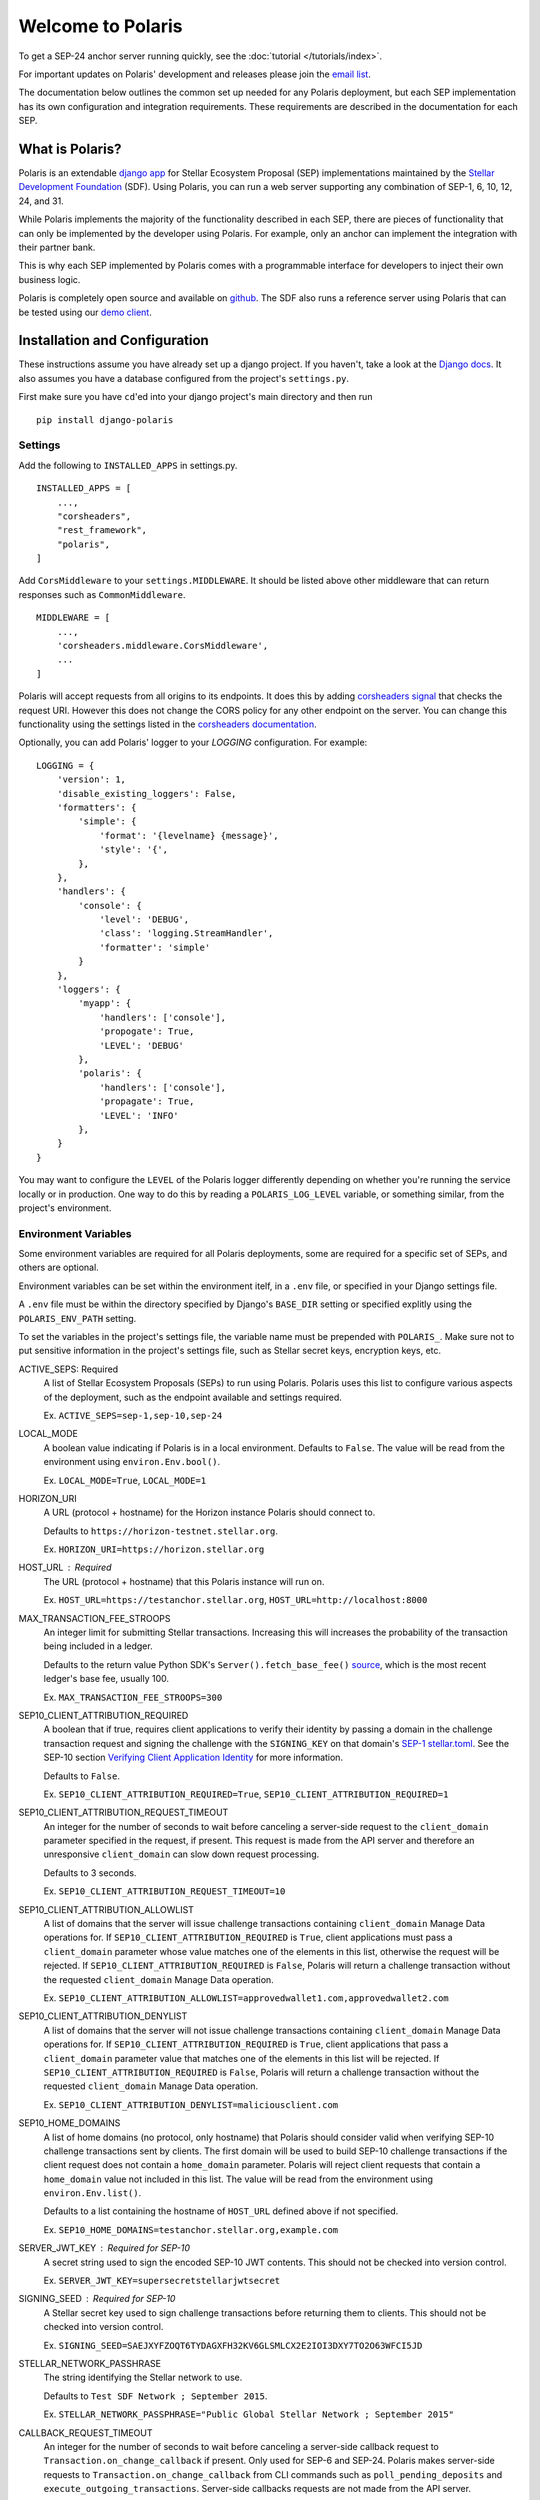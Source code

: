 ==================
Welcome to Polaris
==================

.. image:: https://circleci.com/gh/stellar/django-polaris.svg?style=shield
    :target: https://circleci.com/gh/stellar/django-polaris

.. image:: https://codecov.io/gh/stellar/django-polaris/branch/master/graph/badge.svg?token=3DaW3jM6Q8
    :target: https://codecov.io/gh/stellar/django-polaris

.. image:: https://img.shields.io/badge/python-3.7%20%7C%20%7C%203.8%20%7C%203.9-blue?style=shield
    :alt: Python - Version
    :target: https://pypi.python.org/pypi/django-polaris

.. _`email list`: https://groups.google.com/g/stellar-polaris

To get a SEP-24 anchor server running quickly, see the :doc:`tutorial </tutorials/index>`.

For important updates on Polaris' development and releases please join the `email list`_.

The documentation below outlines the common set up needed for any Polaris deployment, but
each SEP implementation has its own configuration and integration requirements. These
requirements are described in the documentation for each SEP.

What is Polaris?
================

.. _Stellar Development Foundation: https://www.stellar.org/
.. _github: https://github.com/stellar/django-polaris
.. _django app: https://docs.djangoproject.com/en/3.0/intro/reusable-apps/
.. _demo client: http://sep24.stellar.org/#HOME_DOMAIN=%22https://testanchor.stellar.org%22&TRANSFER_SERVER=%22%22&WEB_AUTH_ENDPOINT=%22%22&USER_SK=%22SBBMVOJQLRJTQISVSUPBI2ZNQLZYNR4ARGWFPDDEL2U7444HPDII4VCX%22&HORIZON_URL=%22https://horizon-testnet.stellar.org%22&ASSET_CODE=%22SRT%22&ASSET_ISSUER=%22%22&EMAIL_ADDRESS=%22%22&STRICT_MODE=false&AUTO_ADVANCE=true&PUBNET=false

Polaris is an extendable `django app`_ for Stellar Ecosystem Proposal (SEP) implementations
maintained by the `Stellar Development Foundation`_ (SDF). Using Polaris, you can run a web
server supporting any combination of SEP-1, 6, 10, 12, 24, and 31.

While Polaris implements the majority of the functionality described in each SEP, there are
pieces of functionality that can only be implemented by the developer using Polaris.
For example, only an anchor can implement the integration with their partner bank.

This is why each SEP implemented by Polaris comes with a programmable interface for developers
to inject their own business logic.

Polaris is completely open source and available on github_. The SDF also runs a reference
server using Polaris that can be tested using our `demo client`_.

Installation and Configuration
==============================

.. _Django docs: https://docs.djangoproject.com/en/3.0/

These instructions assume you have already set up a django project. If you haven't,
take a look at the `Django docs`_. It also assumes you have a database configured
from the project's ``settings.py``.

First make sure you have ``cd``'ed into your django project's main directory
and then run
::

    pip install django-polaris

Settings
^^^^^^^^

.. _corsheaders signal: https://github.com/adamchainz/django-cors-headers#signals
.. _corsheaders documentation: https://github.com/adamchainz/django-cors-headers

Add the following to ``INSTALLED_APPS`` in settings.py.
::

    INSTALLED_APPS = [
        ...,
        "corsheaders",
        "rest_framework",
        "polaris",
    ]

Add ``CorsMiddleware`` to your ``settings.MIDDLEWARE``. It should be listed above
other middleware that can return responses such as ``CommonMiddleware``.
::

    MIDDLEWARE = [
        ...,
        'corsheaders.middleware.CorsMiddleware',
        ...
    ]

Polaris will accept requests from all origins to its endpoints. It does this
by adding `corsheaders signal`_ that checks the request URI. However this
does not change the CORS policy for any other endpoint on the server. You can change
this functionality using the settings listed in the `corsheaders documentation`_.

Optionally, you can add Polaris' logger to your `LOGGING` configuration. For example:
::

    LOGGING = {
        'version': 1,
        'disable_existing_loggers': False,
        'formatters': {
            'simple': {
                'format': '{levelname} {message}',
                'style': '{',
            },
        },
        'handlers': {
            'console': {
                'level': 'DEBUG',
                'class': 'logging.StreamHandler',
                'formatter': 'simple'
            }
        },
        'loggers': {
            'myapp': {
                'handlers': ['console'],
                'propogate': True,
                'LEVEL': 'DEBUG'
            },
            'polaris': {
                'handlers': ['console'],
                'propagate': True,
                'LEVEL': 'INFO'
            },
        }
    }

You may want to configure the ``LEVEL`` of the Polaris logger differently depending on whether you're running the service locally or in production. One way to do this by reading a ``POLARIS_LOG_LEVEL`` variable, or something similar, from the project's environment.

Environment Variables
^^^^^^^^^^^^^^^^^^^^^

.. _`SEP-1 stellar.toml`:
.. _`Verifying Client Application Identity`: https://github.com/stellar/stellar-protocol/blob/master/ecosystem/sep-0010.md#verifying-client-application-identity
.. _`Timeout Error`: https://developers.stellar.org/api/errors/http-status-codes/horizon-specific/timeout
.. _source: https://github.com/StellarCN/py-stellar-base/blob/275d9cb7c679801b4452597c0bc3994a2779096f/stellar_sdk/server.py#L530

Some environment variables are required for all Polaris deployments, some are required for a specific set of SEPs, and others are optional.

Environment variables can be set within the environment itelf, in a ``.env`` file, or specified in your Django settings file.

A ``.env`` file must be within the directory specified by Django's ``BASE_DIR`` setting or specified explitly using the ``POLARIS_ENV_PATH`` setting.

To set the variables in the project's settings file, the variable name must be prepended with ``POLARIS_``. Make sure not to put sensitive information in the project's settings file, such as Stellar secret keys, encryption keys, etc.

ACTIVE_SEPS: Required
    A list of Stellar Ecosystem Proposals (SEPs) to run using Polaris. Polaris uses this list to configure various aspects of the deployment, such as the endpoint available and settings required.

    Ex. ``ACTIVE_SEPS=sep-1,sep-10,sep-24``

LOCAL_MODE
    A boolean value indicating if Polaris is in a local environment. Defaults to ``False``.
    The value will be read from the environment using ``environ.Env.bool()``.

    Ex. ``LOCAL_MODE=True``, ``LOCAL_MODE=1``

HORIZON_URI
    A URL (protocol + hostname) for the Horizon instance Polaris should connect to.

    Defaults to ``https://horizon-testnet.stellar.org``.

    Ex. ``HORIZON_URI=https://horizon.stellar.org``

HOST_URL : Required
    The URL (protocol + hostname) that this Polaris instance will run on.

    Ex. ``HOST_URL=https://testanchor.stellar.org``, ``HOST_URL=http://localhost:8000``

MAX_TRANSACTION_FEE_STROOPS
    An integer limit for submitting Stellar transactions. Increasing this will increases the probability of the transaction being included in a ledger.

    Defaults to the return value Python SDK's ``Server().fetch_base_fee()`` `source`_, which is the most recent ledger's base fee, usually 100.

    Ex. ``MAX_TRANSACTION_FEE_STROOPS=300``

SEP10_CLIENT_ATTRIBUTION_REQUIRED
    A boolean that if true, requires client applications to verify their identity by passing a domain in the challenge transaction request and signing the challenge with the ``SIGNING_KEY`` on that domain's `SEP-1 stellar.toml`_. See the SEP-10 section `Verifying Client Application Identity`_ for more information.

    Defaults to ``False``.

    Ex. ``SEP10_CLIENT_ATTRIBUTION_REQUIRED=True``, ``SEP10_CLIENT_ATTRIBUTION_REQUIRED=1``

SEP10_CLIENT_ATTRIBUTION_REQUEST_TIMEOUT
    An integer for the number of seconds to wait before canceling a server-side request to the ``client_domain`` parameter specified in the request, if present. This request is made from the API server and therefore an unresponsive ``client_domain`` can slow down request processing.

    Defaults to 3 seconds.

    Ex. ``SEP10_CLIENT_ATTRIBUTION_REQUEST_TIMEOUT=10``

SEP10_CLIENT_ATTRIBUTION_ALLOWLIST
    A list of domains that the server will issue challenge transactions containing ``client_domain`` Manage Data operations for.
    If ``SEP10_CLIENT_ATTRIBUTION_REQUIRED`` is ``True``, client applications must pass a ``client_domain`` parameter whose value matches one of the elements in this list, otherwise the request will be rejected.
    If ``SEP10_CLIENT_ATTRIBUTION_REQUIRED`` is ``False``, Polaris will return a challenge transaction without the requested ``client_domain`` Manage Data operation.

    Ex. ``SEP10_CLIENT_ATTRIBUTION_ALLOWLIST=approvedwallet1.com,approvedwallet2.com``

SEP10_CLIENT_ATTRIBUTION_DENYLIST
    A list of domains that the server will not issue challenge transactions containing ``client_domain`` Manage Data operations for.
    If ``SEP10_CLIENT_ATTRIBUTION_REQUIRED`` is ``True``, client applications that pass a ``client_domain`` parameter value that matches one of the elements in this list will be rejected.
    If ``SEP10_CLIENT_ATTRIBUTION_REQUIRED`` is ``False``, Polaris will return a challenge transaction without the requested ``client_domain`` Manage Data operation.

    Ex. ``SEP10_CLIENT_ATTRIBUTION_DENYLIST=maliciousclient.com``

SEP10_HOME_DOMAINS
    A list of home domains (no protocol, only hostname) that Polaris should consider valid when verifying SEP-10 challenge transactions sent by clients. The first domain will be used to build SEP-10 challenge transactions if the client request does not contain a ``home_domain`` parameter. Polaris will reject client requests that contain a ``home_domain`` value not included in this list.
    The value will be read from the environment using ``environ.Env.list()``.

    Defaults to a list containing the hostname of ``HOST_URL`` defined above if not specified.

    Ex. ``SEP10_HOME_DOMAINS=testanchor.stellar.org,example.com``

SERVER_JWT_KEY : Required for SEP-10
    A secret string used to sign the encoded SEP-10 JWT contents. This should not be checked into version control.

    Ex. ``SERVER_JWT_KEY=supersecretstellarjwtsecret``

SIGNING_SEED : Required for SEP-10
    A Stellar secret key used to sign challenge transactions before returning them to clients. This should not be checked into version control.

    Ex. ``SIGNING_SEED=SAEJXYFZOQT6TYDAGXFH32KV6GLSMLCX2E2IOI3DXY7TO2O63WFCI5JD``

STELLAR_NETWORK_PASSHRASE
    The string identifying the Stellar network to use.

    Defaults to ``Test SDF Network ; September 2015``.

    Ex. ``STELLAR_NETWORK_PASSPHRASE="Public Global Stellar Network ; September 2015"``

CALLBACK_REQUEST_TIMEOUT
    An integer for the number of seconds to wait before canceling a server-side callback request to ``Transaction.on_change_callback`` if present. Only used for SEP-6 and SEP-24. Polaris makes server-side requests to ``Transaction.on_change_callback`` from CLI commands such as ``poll_pending_deposits`` and ``execute_outgoing_transactions``. Server-side callbacks requests are not made from the API server.

    Defaults to 3 seconds.

    Ex. ``CALLBACK_REQUEST_TIMEOUT=10``

CALLBACK_REQUEST_DOMAIN_DENYLIST
    A list of home domains to check before accepting an ``on_change_callback`` parameter in SEP-6 and SEP-24 requests. This setting can be useful when a client is providing a callback URL that consistently reaches the **CALLBACK_REQUEST_TIMEOUT** limit, slowing down the rate at which transactions are processed. Requests containing denied callback URLs will not be rejected, but the URLs will not be saved to ``Transaction.on_change_callback`` and requests will not be made.

SEP6_USE_MORE_INFO_URL
    A boolean value indicating whether or not to provide the ``more_info_url`` response attribute in SEP-6 ``GET /transaction(s)`` responses and make the ``sep6/transaction/more_info`` endpoint available.

    Defaults to ``False``.

    Ex. ``SEP6_USE_MORE_INFO_URL=1``, ``SEP6_USE_MORE_INFO_URL=True``

Endpoints
^^^^^^^^^

Add the Polaris endpoints in ``urls.py``
::

    import polaris.urls
    from django.urls import path, include

    urlpatterns = [
        ...,
        path("", include(polaris.urls)),
    ]

Database Models
^^^^^^^^^^^^^^^

.. _psycopg2: https://pypi.org/project/psycopg2/
.. _repository: https://github.com/stellar/django-polaris
.. _Fernet symmetric encryption: https://cryptography.io/en/latest/fernet/

Polaris works with all major relational databases, and the psycopg2_ PostgreSQL driver in
installed out-of-the-box. If you find Polaris attempts to make queries incompatible with your
database, file an issue in the project's github repository_.

Run migrations to create these tables in your database.
::

    python manage.py migrate

Now, create an ``Asset`` database object for each asset you intend to anchor. Get
into your python shell, then run something like this:
::

    from polaris.models import Asset
    Asset.objects.create(
        code="USD",
        issuer="<the issuer address>",
        distribution_seed="<distribution account secret key>",
        sep24_enabled=True,
        ...
    )

The ``distribution_seed`` and ``channel_seed`` columns are encrypted at the database layer
using `Fernet symmetric encryption`_, and only decrypted when held in memory within an
``Asset`` object. It uses your Django project's ``SECRET_KEY`` setting to generate the
encryption key, **so make sure its value is unguessable and kept a secret**.

See the :doc:`Asset </models/index>` documentation for more information on the fields used.

At this point, you should configure Polaris for one or more of the
SEPs currently supported. Once configured, check out how to run the
server as described in the next section.

Running the Web Server
======================

Production
^^^^^^^^^^

.. _gunicorn: https://gunicorn.org

Polaris should only be deployed using HTTPS in production. You should do this
by using a HTTPS web server or running Polaris behind a HTTPS reverse proxy.
The steps below outline the settings necessary to ensure your deployment is
secure.

To redirect HTTP traffic to HTTPS, add the following to settings.py:
::

    SECURE_SSL_REDIRECT = True

And if you're running Polaris behind a HTTPS proxy:
::

    SECURE_PROXY_SSL_HEADER = ('HTTP_X_FORWARDED_PROTO', 'https')

This tells Django what header to check and what value it should be in
order to consider the incoming request secure.

Local Development
^^^^^^^^^^^^^^^^^

Locally, Polaris can be run using Django's HTTP development server
::

    python manage.py runserver

If you're using Polaris' SEP-24 support, you also need to use the following
environment variable:
::

    LOCAL_MODE=1

This is necessary to disable SEP-24's interactive flow authentication mechanism,
which requires HTTPS. **Do not use local mode in production**.

Contributing
============

To set up the development environment or run the SDF's reference server, run follow the
instructions below.
::

    git clone git@github.com:stellar/django-polaris.git
    cd django-polaris

Then, add a ``.env`` file in the ``example`` directory. You'll need to create
a signing account on Stellar's testnet and add it to your environment variables.
::

    DJANGO_SECRET_KEY=supersecretdjangokey
    DJANGO_DEBUG=True
    SIGNING_SEED=<your signing account seed>
    STELLAR_NETWORK_PASSPHRASE="Test SDF Network ; September 2015"
    HORIZON_URI="https://horizon-testnet.stellar.org/"
    SERVER_JWT_KEY=yourjwtencryptionsecret
    DJANGO_ALLOWED_HOSTS=localhost,0.0.0.0,127.0.0.1
    HOST_URL="http://localhost:8000"
    LOCAL_MODE=True
    SEP10_HOME_DOMAINS=localhost:8000

Next, you'll need to create an asset on the Stellar test network and setup a distribution account.
Polaris offers a CLI command that allows developers to issue assets on testnet.
See the :ref:`CLI Commands <testnet>` documentation for more information.

Now you're ready to add your asset to Polaris. Run the following commands:
::

    $ docker-compose build
    $ docker-compose up server

Go to http://localhost:8000/admin and login with the default credentials (root, password).

Go to the Assets menu, and click "Add Asset"

Enter the code, issuer, and distribution seed for the asset. Enable the SEPs you want to test.

Click `Save`.

Finally, kill the current ``docker-compose`` process and run a new one:
::

    $ docker-compose up

You should now have a anchor server running on port 8000.
When you make changes locally, the docker containers will restart with the updated code.

Testing
^^^^^^^

First, ``cd`` into the ``polaris`` directory and create an ``.env`` file just like you did for ``example``. However, do not include ``LOCAL_MODE`` and make sure all URLs use HTTPS. This is done because Polaris tests functionality that is only run when ``LOCAL_MODE`` is not ``True``. When not in local mode, Polaris expects it's URLs to be HTTPS.

Once you've created your ``.env`` file, you can install the dependencies locally in a virtual environment:
::

    pip install pipenv
    pipenv install --dev
    pipenv run pytest -c polaris/pytest.ini

Or, you can simply run the tests from inside the docker container. However,
this may be slower.
::

    docker exec -it server pytest -c polaris/pytest.ini

Submit a PR
^^^^^^^^^^^

.. _black: https://pypi.org/project/black/

After you've made your changes, push them to you a remote branch and make a Pull Request on the
stellar/django-polaris repository_'s master branch. Note that Polaris uses the `black`_ code
formatter, so please format your code before requesting us to merge your changes.



